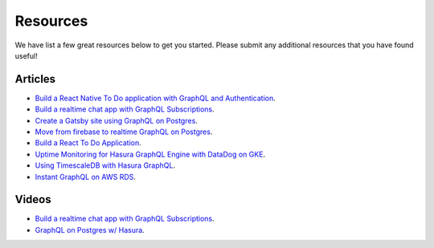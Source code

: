 Resources
==========

We have list a few great resources below to get you started. Please submit any additional resources that you have found useful!

Articles
---------

- `Build a React Native To Do application with GraphQL and Authentication <https://blog.hasura.io/tutorial-fullstack-react-native-with-graphql-and-authentication-18183d13373a>`_.
- `Build a realtime chat app with GraphQL Subscriptions <https://blog.hasura.io/building-a-realtime-chat-app-with-graphql-subscriptions-d68cd33e73f>`_.
- `Create a Gatsby site using GraphQL on Postgres <https://blog.hasura.io/create-gatsby-sites-using-graphql-on-postgres-603b5dd1e516>`_.
- `Move from firebase to realtime GraphQL on Postgres <https://blog.hasura.io/firebase2graphql-moving-from-firebase-to-realtime-graphql-on-postgres-4d36cb7f4eaf>`_.
- `Build a React To Do Application <https://hackernoon.com/building-a-react-todo-app-with-hasura-graphql-engine-511b703a7ef>`_.
- `Uptime Monitoring for Hasura GraphQL Engine with DataDog on GKE <https://blog.hasura.io/uptime-monitoring-for-hasura-graphql-engine-with-datadog-on-gke-4faff5832e7f>`_.
- `Using TimescaleDB with Hasura GraphQL <https://blog.hasura.io/using-timescaledb-with-hasura-graphql-d05f030c4b10>`_.
- `Instant GraphQL on AWS RDS <https://blog.hasura.io/instant-graphql-on-aws-rds-1edfb85b5985>`_.

Videos
------
- `Build a realtime chat app with GraphQL Subscriptions <https://www.youtube.com/watch?v=xNcxdGaUGqI>`_.
- `GraphQL on Postgres w/ Hasura <https://www.youtube.com/watch?time_continue=17&v=Ni6qtNEMTLM>`_.
